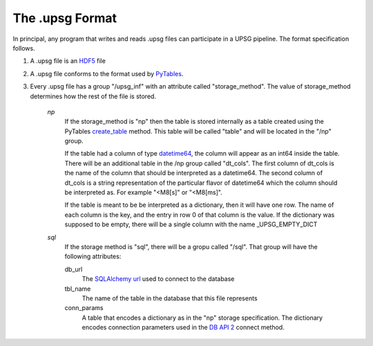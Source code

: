 ================
The .upsg Format
================
In principal, any program that writes and reads .upsg files can participate
in a UPSG pipeline. The format specification follows.

1. A .upsg file is an `HDF5 <https://www.hdfgroup.org/HDF5/>`_ file
2. A .upsg file conforms to the format used by 
   `PyTables <http://www.pytables.org/usersguide/file_format.html>`_.
3. Every .upsg file has a group "/upsg_inf" with an attribute called 
   "storage_method". The value of storage_method determines how the rest
   of the file is stored.
   
    *np*   
        If the storage_method is "np" then the table is stored internally as
        a table created using the PyTables 
        `create_table <http://www.pytables.org/usersguide/libref/file_class.html?highlight=file#tables.File.create_table>`_
        method. This table will be called "table" and will be located in the
        "/np" group. 

        If the table had a column of type 
        `datetime64 <http://docs.scipy.org/doc/numpy/reference/arrays.datetime.html>`_, 
        the column will appear as an int64 inside the table. There will be an 
        additional table in the /np group called "dt_cols". The first column 
        of dt_cols is the name of the column that should be interpreted as a 
        datetime64. The second column of dt_cols is a string representation 
        of the particular flavor of datetime64 which the column should be
        interpreted as. For example "<M8[s]" or "<M8[ms]".

        If the table is meant to be be interpreted as a dictionary, then it
        will have one row. The name of each column is the key, and the entry
        in row 0 of that column is the value. If the dictionary was supposed
        to be empty, there will be a single column with the name 
        _UPSG_EMPTY_DICT

    *sql*
        If the storage method is "sql", there will be a gropu called "/sql".
        That group will have the following attributes:

        db_url
            The 
            `SQLAlchemy url <http://docs.sqlalchemy.org/en/latest/core/engines.html>`_
            used to connect to the database
        tbl_name
            The name of the table in the database that this file represents
        conn_params
            A table that encodes a dictionary as in the "np" storage 
            specification. The dictionary encodes connection parameters used
            in the `DB API 2 <https://www.python.org/dev/peps/pep-0249/>`_
            connect method.

